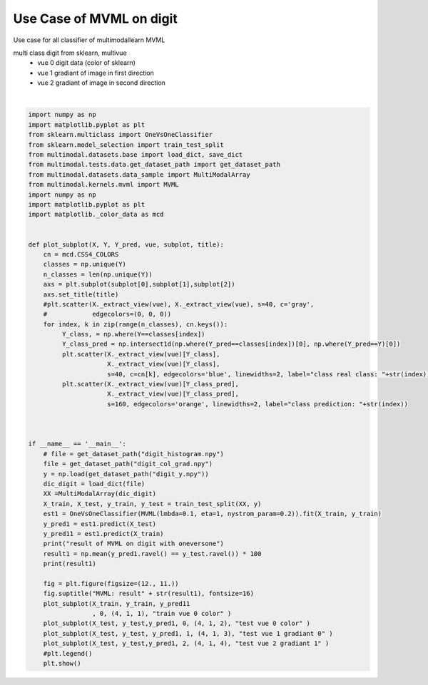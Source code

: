 
.. DO NOT EDIT.
.. THIS FILE WAS AUTOMATICALLY GENERATED BY SPHINX-GALLERY.
.. TO MAKE CHANGES, EDIT THE SOURCE PYTHON FILE:
.. "tutorial/auto_examples/usecase/plot_usecase_exampleMVML.py"
.. LINE NUMBERS ARE GIVEN BELOW.

.. only:: html

    .. note::
        :class: sphx-glr-download-link-note

        :ref:`Go to the end <sphx_glr_download_tutorial_auto_examples_usecase_plot_usecase_exampleMVML.py>`
        to download the full example code

.. rst-class:: sphx-glr-example-title

.. _sphx_glr_tutorial_auto_examples_usecase_plot_usecase_exampleMVML.py:


=========================
Use Case of MVML on digit
=========================
Use case for all classifier of multimodallearn MVML

multi class digit from sklearn, multivue
 - vue 0 digit data (color of sklearn)
 - vue 1 gradiant of image in first direction
 - vue 2 gradiant of image in second direction

.. GENERATED FROM PYTHON SOURCE LINES 14-72



.. image-sg:: /tutorial/auto_examples/usecase/images/sphx_glr_plot_usecase_exampleMVML_001.png
   :alt: MVML: result96.44444444444444, train vue 0 color, test vue 0 color, test vue 1 gradiant 0, test vue 2 gradiant 1
   :srcset: /tutorial/auto_examples/usecase/images/sphx_glr_plot_usecase_exampleMVML_001.png
   :class: sphx-glr-single-img


.. rst-class:: sphx-glr-script-out

 .. code-block:: none

    result of MVML on digit with oneversone
    96.44444444444444






|

.. code-block:: Python


    import numpy as np
    import matplotlib.pyplot as plt
    from sklearn.multiclass import OneVsOneClassifier
    from sklearn.model_selection import train_test_split
    from multimodal.datasets.base import load_dict, save_dict
    from multimodal.tests.data.get_dataset_path import get_dataset_path
    from multimodal.datasets.data_sample import MultiModalArray
    from multimodal.kernels.mvml import MVML
    import numpy as np
    import matplotlib.pyplot as plt
    import matplotlib._color_data as mcd


    def plot_subplot(X, Y, Y_pred, vue, subplot, title):
        cn = mcd.CSS4_COLORS
        classes = np.unique(Y)
        n_classes = len(np.unique(Y))
        axs = plt.subplot(subplot[0],subplot[1],subplot[2])
        axs.set_title(title)
        #plt.scatter(X._extract_view(vue), X._extract_view(vue), s=40, c='gray',
        #            edgecolors=(0, 0, 0))
        for index, k in zip(range(n_classes), cn.keys()):
             Y_class, = np.where(Y==classes[index])
             Y_class_pred = np.intersect1d(np.where(Y_pred==classes[index])[0], np.where(Y_pred==Y)[0])
             plt.scatter(X._extract_view(vue)[Y_class],
                         X._extract_view(vue)[Y_class],
                         s=40, c=cn[k], edgecolors='blue', linewidths=2, label="class real class: "+str(index)) #
             plt.scatter(X._extract_view(vue)[Y_class_pred],
                         X._extract_view(vue)[Y_class_pred],
                         s=160, edgecolors='orange', linewidths=2, label="class prediction: "+str(index))



    if __name__ == '__main__':
        # file = get_dataset_path("digit_histogram.npy")
        file = get_dataset_path("digit_col_grad.npy")
        y = np.load(get_dataset_path("digit_y.npy"))
        dic_digit = load_dict(file)
        XX =MultiModalArray(dic_digit)
        X_train, X_test, y_train, y_test = train_test_split(XX, y)
        est1 = OneVsOneClassifier(MVML(lmbda=0.1, eta=1, nystrom_param=0.2)).fit(X_train, y_train)
        y_pred1 = est1.predict(X_test)
        y_pred11 = est1.predict(X_train)
        print("result of MVML on digit with oneversone")
        result1 = np.mean(y_pred1.ravel() == y_test.ravel()) * 100
        print(result1)

        fig = plt.figure(figsize=(12., 11.))
        fig.suptitle("MVML: result" + str(result1), fontsize=16)
        plot_subplot(X_train, y_train, y_pred11
                     , 0, (4, 1, 1), "train vue 0 color" )
        plot_subplot(X_test, y_test,y_pred1, 0, (4, 1, 2), "test vue 0 color" )
        plot_subplot(X_test, y_test, y_pred1, 1, (4, 1, 3), "test vue 1 gradiant 0" )
        plot_subplot(X_test, y_test,y_pred1, 2, (4, 1, 4), "test vue 2 gradiant 1" )
        #plt.legend()
        plt.show()



.. rst-class:: sphx-glr-timing

   **Total running time of the script:** (1 minutes 27.084 seconds)


.. _sphx_glr_download_tutorial_auto_examples_usecase_plot_usecase_exampleMVML.py:

.. only:: html

  .. container:: sphx-glr-footer sphx-glr-footer-example

    .. container:: sphx-glr-download sphx-glr-download-jupyter

      :download:`Download Jupyter notebook: plot_usecase_exampleMVML.ipynb <plot_usecase_exampleMVML.ipynb>`

    .. container:: sphx-glr-download sphx-glr-download-python

      :download:`Download Python source code: plot_usecase_exampleMVML.py <plot_usecase_exampleMVML.py>`


.. only:: html

 .. rst-class:: sphx-glr-signature

    `Gallery generated by Sphinx-Gallery <https://sphinx-gallery.github.io>`_
